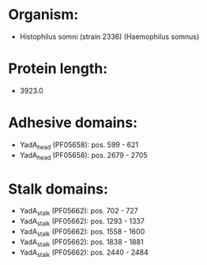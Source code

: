 * Organism:
- Histophilus somni (strain 2336) (Haemophilus somnus)
* Protein length:
- 3923.0
* Adhesive domains:
- YadA_head (PF05658): pos. 599 - 621
- YadA_head (PF05658): pos. 2679 - 2705
* Stalk domains:
- YadA_stalk (PF05662): pos. 702 - 727
- YadA_stalk (PF05662): pos. 1293 - 1337
- YadA_stalk (PF05662): pos. 1558 - 1600
- YadA_stalk (PF05662): pos. 1838 - 1881
- YadA_stalk (PF05662): pos. 2440 - 2484

